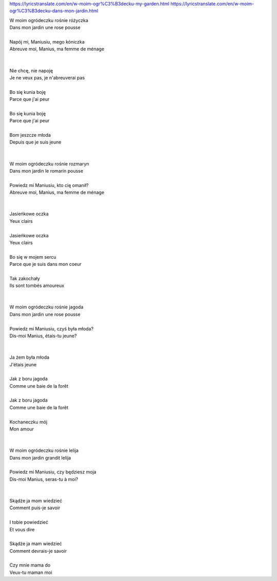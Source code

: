 https://lyricstranslate.com/en/w-moim-ogr%C3%B3decku-my-garden.html
https://lyricstranslate.com/en/w-moim-ogr%C3%B3decku-dans-mon-jardin.html

| W moim ogródeczku rośnie różyczka     
| Dans mon jardin une rose pousse
|
| Napój mi, Maniusiu, mego kóniczka     
| Abreuve moi, Manius, ma femme de ménage
|                                       
|
| Nie chcę, nie napoję                  
| Je ne veux pas, je n'abreuverai pas
|
| Bo się kunia boję                     
| Parce que j'ai peur
|
| Bo się kunia boję                     
| Parce que j'ai peur
|
| Bom jeszcze młoda                     
| Depuis que je suis jeune
|                                       
|
| W moim ogródeczku rośnie rozmaryn     
| Dans mon jardin le romarin pousse
|
| Powiedz mi Maniusiu, kto cię omanił?  
| Abreuve moi, Manius, ma femme de ménage
|                                       
|
| Jasieńkowe oczka                      
| Yeux clairs
|
| Jasieńkowe oczka                      
| Yeux clairs
|
| Bo się w mojem sercu                  
| Parce que je suis dans mon coeur
|
| Tak zakochały                         
| Ils sont tombés amoureux
|                                       
|
| W moim ogródeczku rośnie jagoda       
| Dans mon jardin une rose pousse
|
| Powiedz mi Maniusiu, czyś była młoda? 
| Dis-moi Manius, étais-tu jeune?
|                                       
|
| Ja żem była młoda                     
| J'étais jeune
|
| Jak z boru jagoda                     
| Comme une baie de la forêt
|
| Jak z boru jagoda                     
| Comme une baie de la forêt
|
| Kochaneczku mój                       
| Mon amour
|                                       
|
| W moim ogródeczku rośnie lelija       
| Dans mon jardin grandit lelija
|
| Powiedz mi Maniusiu, czy będziesz moja
| Dis-moi Manius, seras-tu à moi?
|                                       
|
| Skądże ja mom wiedzieć                
| Comment puis-je savoir
|
| I tobie powiedzieć                    
| Et vous dire
|
| Skądże ja mam wiedzieć                
| Comment devrais-je savoir
|
| Czy mnie mama do                      
| Veux-tu maman moi

